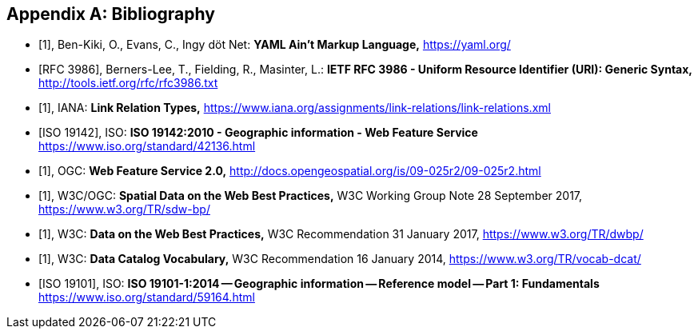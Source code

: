 
[appendix]
== Bibliography

[bibliography]
* [[[yaml,1]]], Ben-Kiki, O., Evans, C., Ingy döt Net: *YAML Ain’t Markup Language,* https://yaml.org/

* [[[rfc3986,RFC 3986]]], Berners-Lee, T., Fielding, R., Masinter, L.: *IETF RFC 3986 - Uniform Resource Identifier (URI): Generic Syntax,* http://tools.ietf.org/rfc/rfc3986.txt

* [[[link_relations,1]]], IANA: *Link Relation Types,* https://www.iana.org/assignments/link-relations/link-relations.xml

* [[[iso19142,ISO 19142]]], ISO: *ISO 19142:2010 - Geographic information - Web Feature Service* https://www.iso.org/standard/42136.html

* [[[wfs20,1]]], OGC: *Web Feature Service 2.0,* http://docs.opengeospatial.org/is/09-025r2/09-025r2.html

* [[[spatial_data_wbp,1]]], W3C/OGC: *Spatial Data on the Web Best Practices,* W3C Working Group Note 28 September 2017, https://www.w3.org/TR/sdw-bp/

* [[[dwbp,1]]], W3C: *Data on the Web Best Practices,* W3C Recommendation 31 January 2017, https://www.w3.org/TR/dwbp/

* [[[dcat,1]]], W3C: *Data Catalog Vocabulary,* W3C Recommendation 16 January 2014, https://www.w3.org/TR/vocab-dcat/

* [[[iso19101, ISO 19101]]], ISO: *ISO 19101-1:2014 -- Geographic information -- Reference model -- Part 1: Fundamentals* https://www.iso.org/standard/59164.html